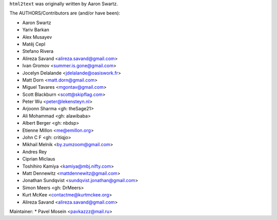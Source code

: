 ``html2text`` was originally written by Aaron Swartz.

The AUTHORS/Contributors are (and/or have been):

* Aaron Swartz
* Yariv Barkan
* Alex Musayev
* Matěj Cepl
* Stefano Rivera
* Alireza Savand <alireza.savand@gmail.com>
* Ivan Gromov <summer.is.gone@gmail.com>
* Jocelyn Delalande <jdelalande@oasiswork.fr>
* Matt Dorn <matt.dorn@gmail.com>
* Miguel Tavares <mgontav@gmail.com>
* Scott Blackburn <scott@skipflag.com>
* Peter Wu <peter@lekensteyn.nl>
* Arjoonn Sharma <gh: theSage21>
* Ali Mohammad <gh: alawibaba>
* Albert Berger <gh: nbdsp>
* Etienne Millon <me@emillon.org>
* John C F <gh: critiqjo>
* Mikhail Melnik <by.zumzoom@gmail.com>
* Andres Rey
* Ciprian Miclaus
* Toshihiro Kamiya <kamiya@mbj.nifty.com>
* Matt Dennewitz <mattdennewitz@gmail.com>
* Jonathan Sundqvist <sundqvist.jonathan@gmail.com>
* Simon Meers <gh: DrMeers>
* Kurt McKee <contactme@kurtmckee.org>
* Alireza Savand <alireza.savand@gmail.com>

Maintainer:
* Pavel Mosein <pavkazzz@mail.ru>